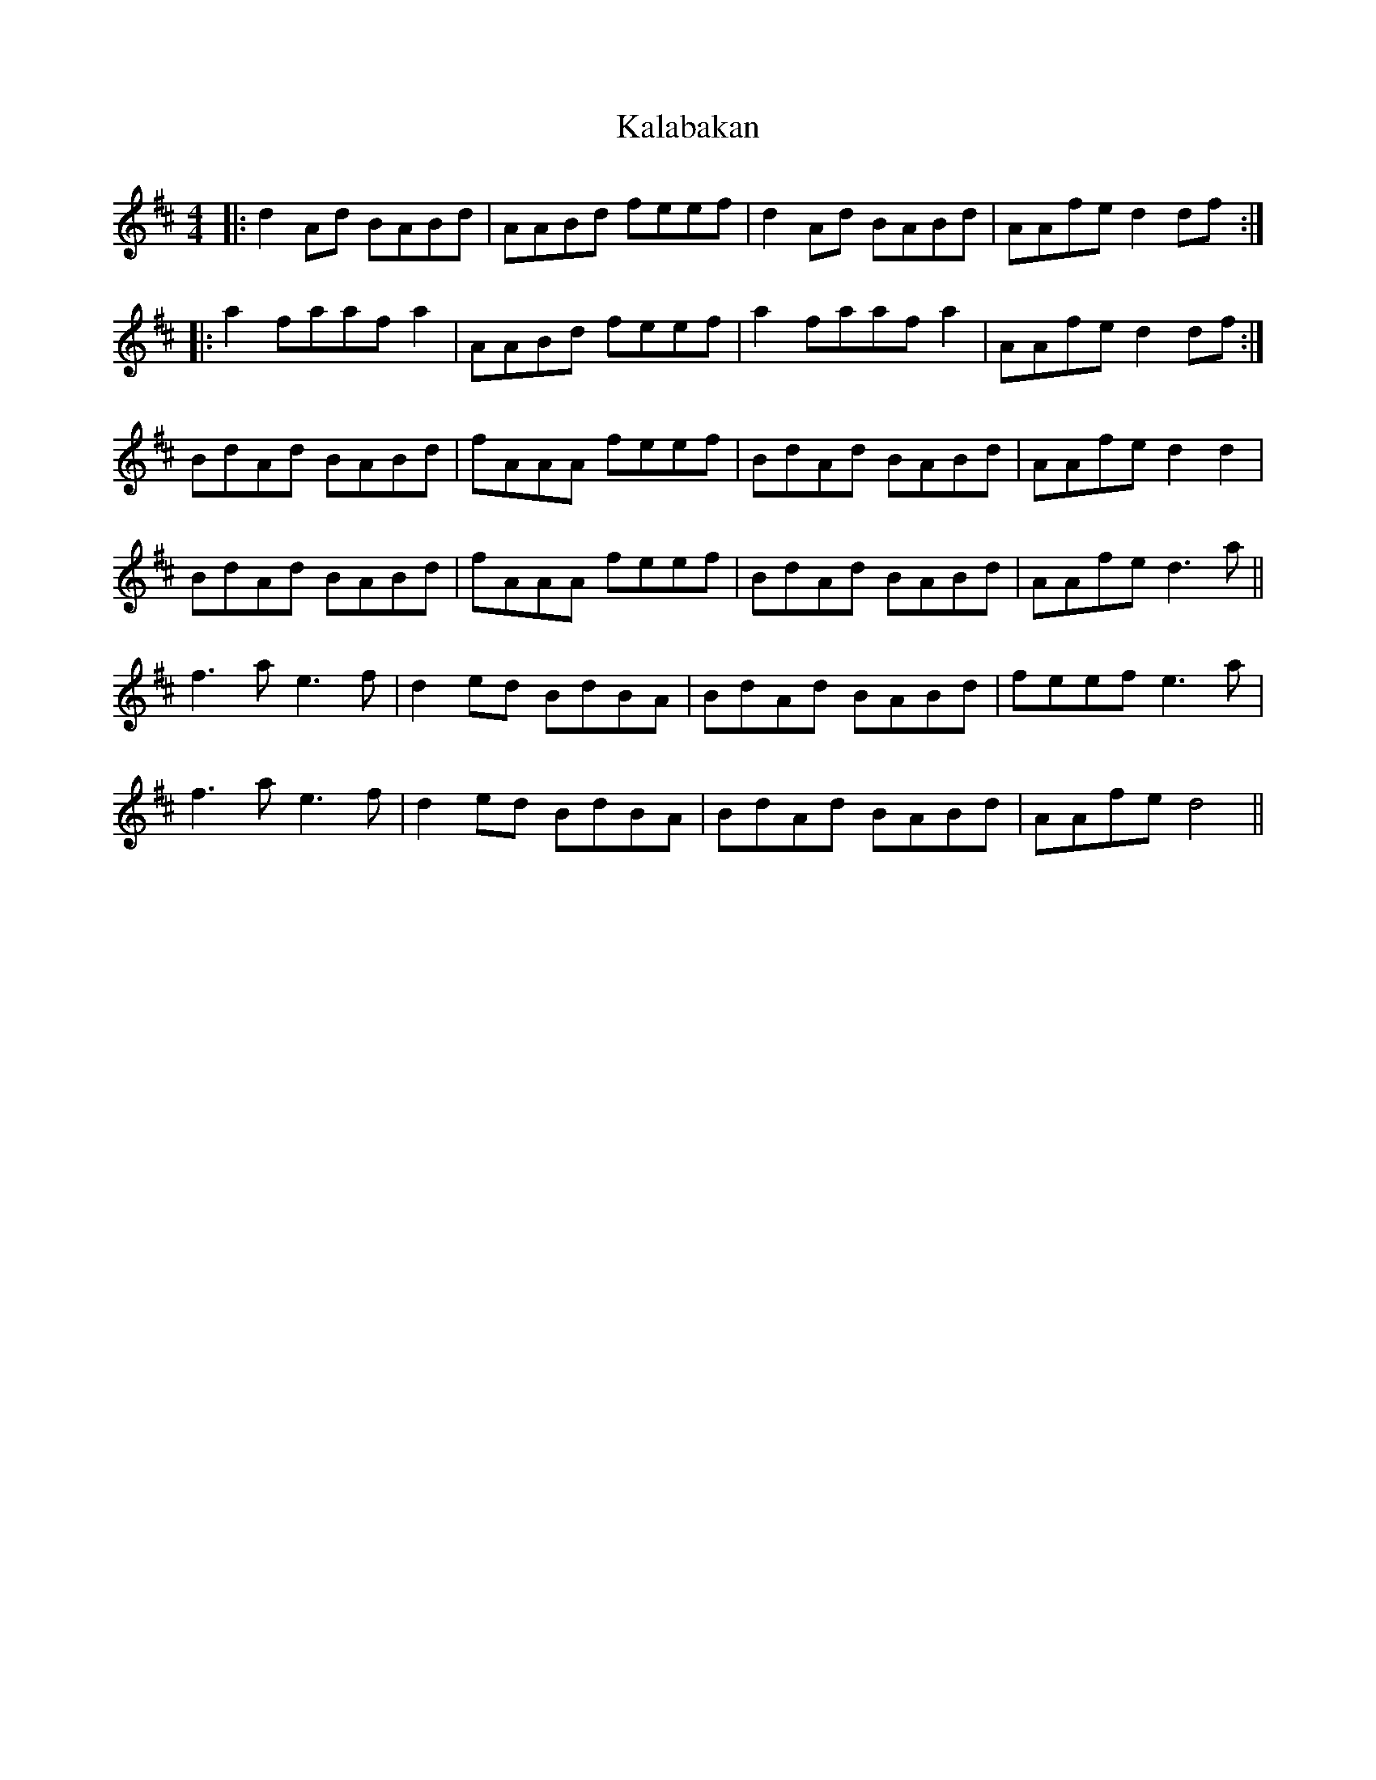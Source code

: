X: 21090
T: Kalabakan
R: reel
M: 4/4
K: Dmajor
|:d2Ad BABd|AABd feef|d2Ad BABd|AAfe d2 df:|
|:a2faafa2|AABd feef|a2faafa2|AAfe d2 df:|
BdAd BABd|fAAA feef|BdAd BABd|AAfe d2 d2|
BdAd BABd|fAAA feef|BdAd BABd|AAfe d3 a||
f3 a e3f|d2ed BdBA|BdAd BABd|feef e3 a|
f3 a e3f|d2ed BdBA|BdAd BABd|AAfe d4||

